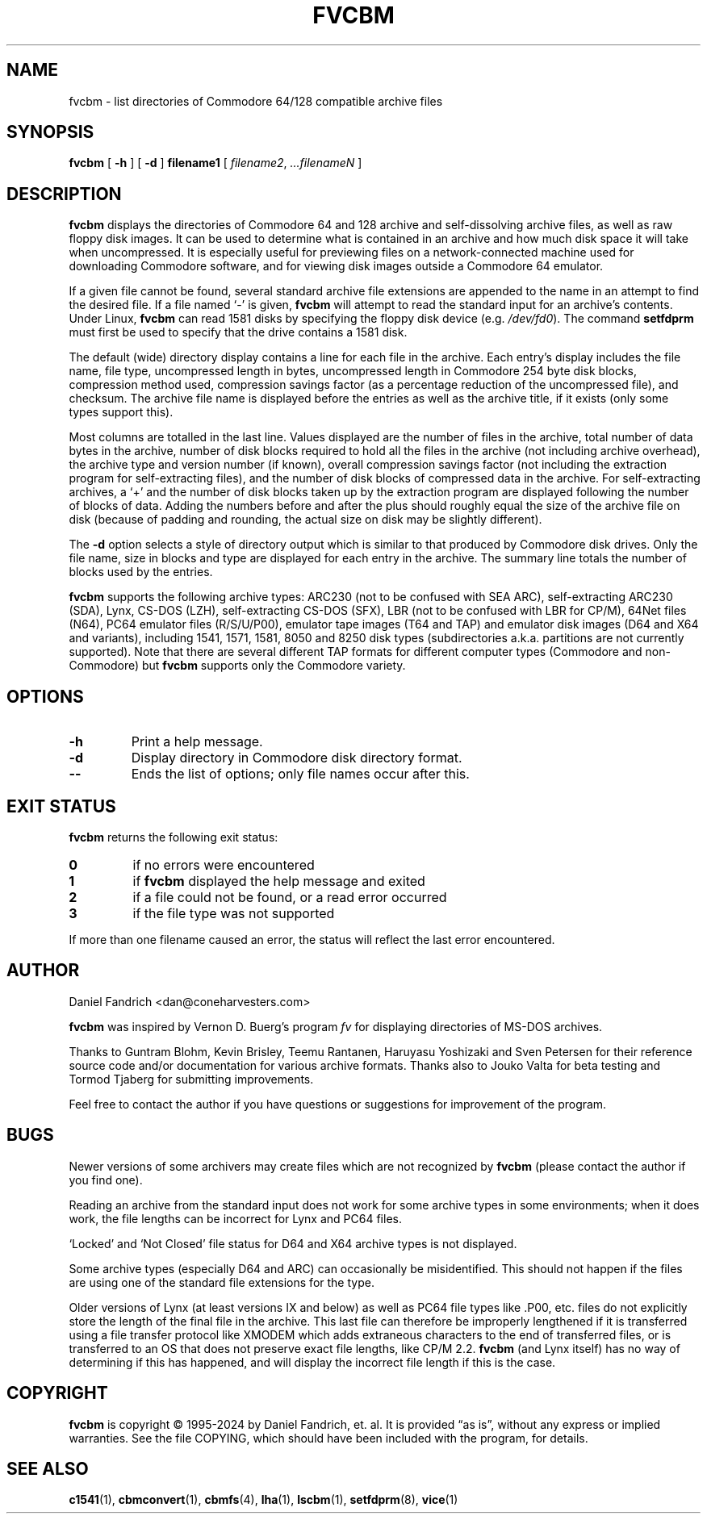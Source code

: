 .\" -*- nroff -*-
.TH FVCBM 1 "2024-03-07" "fvcbm Version 3.2"
.SH NAME
fvcbm \- list directories of Commodore 64/128 compatible archive files
.SH SYNOPSIS
.B fvcbm
[
.B \-h
]
[
.B \-d
]
.B filename1
[
.IR filename2 ,
.IR \|.\|.\|.\|filenameN
]
.SH DESCRIPTION
.B fvcbm
displays the directories of Commodore 64 and 128 archive and self-dissolving
archive files, as well as raw floppy disk images.
It can be used to determine what is contained in an archive and how much disk
space it will take when uncompressed.
It is especially useful for previewing files on a network-connected machine
used for downloading Commodore software, and for viewing disk images outside
a Commodore 64 emulator.
.LP
If a given file cannot be found, several standard archive file extensions are
appended to the name in an attempt to find the desired file.
If a file named
.\" Some nroff's don't like: .IR "" ` \- '
`\-'
is given,
.B fvcbm
will attempt to read the standard input for an archive's contents.
Under Linux,
.B fvcbm
can read 1581 disks by specifying the floppy disk device (e.g.
.IR /dev/fd0 ).
The command
.B setfdprm
must first be used to specify that the drive contains a 1581 disk.
.LP
The default (wide) directory display contains a line for each file in the
archive. Each entry's display includes the file name, file type,
uncompressed length in bytes, uncompressed length in Commodore 254
byte disk blocks, compression method used, compression savings factor
(as a percentage reduction of the uncompressed file), and checksum.
The archive file name is displayed before the entries as well as the archive
title, if it exists (only some types support this).
.LP
Most columns are totalled in the last line.  Values displayed are the number
of files in the archive, total number of data bytes in the archive, number of
disk blocks required to hold all the files in the archive (not including
archive overhead), the archive type and version number (if known), overall
compression savings factor (not including the extraction program for
self-extracting files), and the number of disk blocks of compressed data
in the archive.
For self-extracting archives, a `+' and
the number of disk blocks taken up by the extraction program are displayed
following the number of blocks of data.  Adding the numbers
before and after the plus should roughly equal the size of the archive
file on disk (because of padding and rounding, the actual size on disk
may be slightly different).
.LP
The
.B \-d
option selects a style of directory output which is similar to that produced
by Commodore disk drives. Only the file name, size in blocks and
type are displayed for each entry in the archive. The summary line totals
the number of blocks used by the entries.
.LP
.B fvcbm
supports the following archive types: ARC230 (not to be confused with SEA
ARC), self-extracting ARC230 (SDA), Lynx, CS-DOS (LZH), self-extracting
CS-DOS (SFX), LBR (not to be confused with LBR for CP/M), 64Net files
(N64), PC64 emulator files (R/S/U/P00), emulator tape images (T64 and TAP) and
emulator disk images (D64 and X64 and variants), including 1541, 1571, 1581,
8050 and 8250 disk types (subdirectories a.k.a. partitions are not currently
supported). Note that there are several different TAP formats for different
computer types (Commodore and non-Commodore) but
.B fvcbm
supports only the Commodore variety.
.SH OPTIONS
.TP
.B \-h
Print a help message.
.TP
.B \-d
Display directory in Commodore disk directory format.
.TP
.B \-\-
Ends the list of options; only file names occur after this.
.SH "EXIT STATUS"
.B fvcbm
returns the following exit status:
.TP
.B 0
if no errors were encountered
.TP
.B 1
if
.B fvcbm
displayed the help message and exited
.TP
.B 2
if a file could not be found, or a read error occurred
.TP
.B 3
if the file type was not supported
.LP
If more than one filename caused an error, the status will reflect the
last error encountered.
.SH AUTHOR
Daniel Fandrich <dan@coneharvesters.com>
.LP
.B fvcbm
was inspired by Vernon D. Buerg's program
.I fv
for
displaying directories of MS-DOS archives.
.LP
Thanks to Guntram Blohm, Kevin Brisley, Teemu Rantanen, Haruyasu Yoshizaki and
Sven Petersen for their reference source code and/or documentation for various
archive formats.  Thanks also to Jouko Valta for beta testing and Tormod
Tjaberg for submitting improvements.
.LP
Feel free to contact the author if you have questions or suggestions for
improvement of the program.

.SH BUGS
Newer versions of some archivers may create files which are not recognized by
.B fvcbm
(please contact the author if you find one).
.LP
Reading an archive from the standard input does not work for some archive
types in some environments; when it does work, the file lengths can be
incorrect for Lynx and PC64 files.
.LP
`Locked' and `Not Closed' file status for D64 and X64 archive types is not
displayed.
.LP
Some archive types (especially D64 and ARC) can occasionally be misidentified.
This should not happen if the files are using one of the standard file
extensions for the type.
.LP
Older versions of Lynx (at least versions IX
and below) as well as PC64 file types like .P00, etc. files do not explicitly
store the length of the final file in the archive.  This last file can
therefore be improperly lengthened if it is transferred using a file transfer
protocol like XMODEM which adds extraneous characters to the end of transferred
files, or is transferred to an OS that does not preserve exact file lengths,
like CP/M 2.2.
.B fvcbm
(and Lynx itself) has no way of determining if this has happened, and will
display the incorrect file length if this is the case.
.SH COPYRIGHT
.B fvcbm
is copyright \(co 1995-2024 by Daniel Fandrich, et. al.
It is provided \(lqas is\(rq, without any express or implied warranties.
See the file COPYING, which should have been included with the program,
for details.
.SH "SEE ALSO"
.BR c1541 (1),
.BR cbmconvert (1),
.BR cbmfs (4),
.BR lha (1),
.BR lscbm (1),
.BR setfdprm (8),
.BR vice (1)
